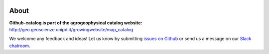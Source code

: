 .. image:: https://img.shields.io/badge/Slack-agrogeophy-1.svg?logo=slack
    :target: https://agrogeophy.slack.com/
    
About
-----
**Github-catalog is part of the agrogeophysical catalog website:** `<http://geo.geoscienze.unipd.it/growingwebsite/map_catalog>`__ 

We welcome any feedback and ideas!
Let us know by submitting 
`issues on Github <https://github.com/BenjMy/agrogeophy-catalog/issues>`__
or send us a message on our
`Slack chatroom <https://agrogeophy.slack.com/>`__.
